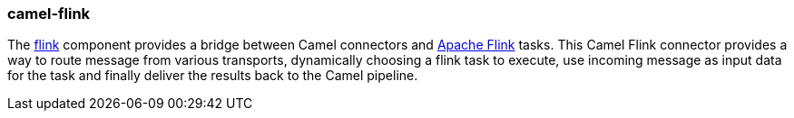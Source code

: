 ### camel-flink

The https://github.com/apache/camel/blob/camel-{camel-version}/components/camel-flink/src/main/docs/flink-component.adoc[flink,window=_blank] component provides a bridge between Camel connectors and https://flink.apache.org/[Apache Flink,window=_blank] tasks. This Camel Flink connector provides a way to route message from various transports, dynamically choosing a flink task to execute, use incoming message as input data for the task and finally deliver the results back to the Camel pipeline.